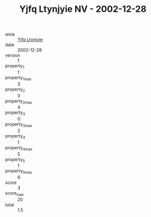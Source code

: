 :PROPERTIES:
:ID:                     014cd880-f94d-411c-93de-0ddcff48ec54
:END:
#+TITLE: Yjfq Ltynjyie NV - 2002-12-28

- wine :: [[id:cde5c514-4c0c-4604-9aa0-7ae8bc239a86][Yjfq Ltynjyie]]
- date :: 2002-12-28
- version :: 1
- property_1 :: 1
- property_1_max :: 3
- property_2 :: 0
- property_2_max :: 4
- property_3 :: 0
- property_3_max :: 2
- property_4 :: 1
- property_4_max :: 5
- property_5 :: 1
- property_5_max :: 6
- score :: 3
- score_max :: 20
- total :: 1.5


